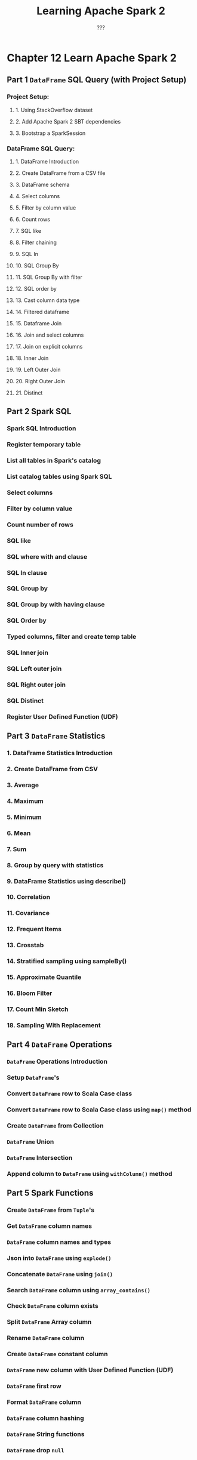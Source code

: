 #+TITLE: Learning Apache Spark 2
#+COMMENT: allaboutscala.com
#+VERSION: 2018
#+AUTHOR: ???
#+STARTUP: entitiespretty

* Chapter 12 Learn Apache Spark 2
** Part 1 ~DataFrame~ SQL Query (with Project Setup)
*** Project Setup:
**** 1. Using StackOverflow dataset
**** 2. Add Apache Spark 2 SBT dependencies
**** 3. Bootstrap a SparkSession

*** DataFrame SQL Query:
**** 1. DataFrame Introduction
**** 2. Create DataFrame from a CSV file
**** 3. DataFrame schema
**** 4. Select columns
**** 5. Filter by column value
**** 6. Count rows
**** 7. SQL like
**** 8. Filter chaining
**** 9. SQL In
**** 10. SQL Group By
**** 11. SQL Group By with filter
**** 12. SQL order by
**** 13. Cast column data type
**** 14. Filtered dataframe
**** 15. Dataframe Join
**** 16. Join and select columns
**** 17. Join on explicit columns
**** 18. Inner Join
**** 19. Left Outer Join
**** 20. Right Outer Join
**** 21. Distinct

** Part 2 Spark SQL
*** Spark SQL Introduction
*** Register temporary table
*** List all tables in Spark's catalog
*** List catalog tables using Spark SQL
*** Select columns
*** Filter by column value
*** Count number of rows
*** SQL like
*** SQL where with and clause
*** SQL In clause
*** SQL Group by
*** SQL Group by with having clause
*** SQL Order by
*** Typed columns, filter and create temp table
*** SQL Inner join
*** SQL Left outer join
*** SQL Right outer join
*** SQL Distinct
*** Register User Defined Function (UDF)

** Part 3 ~DataFrame~ Statistics
*** 1. DataFrame Statistics Introduction
*** 2. Create DataFrame from CSV
*** 3. Average
*** 4. Maximum
*** 5. Minimum
*** 6. Mean
*** 7. Sum
*** 8. Group by query with statistics
*** 9. DataFrame Statistics using describe()
*** 10. Correlation
*** 11. Covariance
*** 12. Frequent Items
*** 13. Crosstab
*** 14. Stratified sampling using sampleBy()
*** 15. Approximate Quantile
*** 16. Bloom Filter
*** 17. Count Min Sketch
*** 18. Sampling With Replacement

** Part 4 ~DataFrame~ Operations
*** ~DataFrame~ Operations Introduction
*** Setup ~DataFrame~'s
*** Convert ~DataFrame~ row to Scala Case class
*** Convert ~DataFrame~ row to Scala Case class using ~map()~ method
*** Create ~DataFrame~ from Collection
*** ~DataFrame~ Union
*** ~DataFrame~ Intersection
*** Append column to ~DataFrame~ using ~withColumn()~ method

** Part 5 Spark Functions
*** Create ~DataFrame~ from ~Tuple~'s
*** Get ~DataFrame~ column names
*** ~DataFrame~ column names and types
*** Json into ~DataFrame~ using ~explode()~
*** Concatenate ~DataFrame~ using ~join()~
*** Search ~DataFrame~ column using ~array_contains()~
*** Check ~DataFrame~ column exists
*** Split ~DataFrame~ Array column
*** Rename ~DataFrame~ column
*** Create ~DataFrame~ constant column
*** ~DataFrame~ new column with User Defined Function (UDF)
*** ~DataFrame~ first row
*** Format ~DataFrame~ column
*** ~DataFrame~ column hashing
*** ~DataFrame~ String functions
*** ~DataFrame~ drop ~null~
